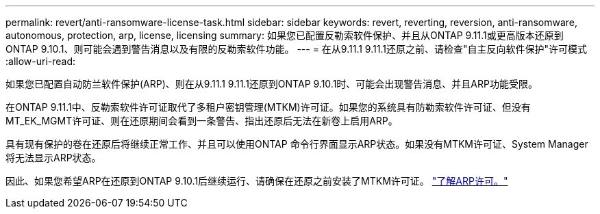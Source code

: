 ---
permalink: revert/anti-ransomware-license-task.html 
sidebar: sidebar 
keywords: revert, reverting, reversion, anti-ransomware, autonomous, protection, arp, license, licensing 
summary: 如果您已配置反勒索软件保护、并且从ONTAP 9.11.1或更高版本还原到ONTAP 9.10.1、则可能会遇到警告消息以及有限的反勒索软件功能。 
---
= 在从9.11.1 9.11.1还原之前、请检查"自主反向软件保护"许可模式
:allow-uri-read: 


[role="lead"]
如果您已配置自动防兰软件保护(ARP)、则在从9.11.1 9.11.1还原到ONTAP 9.10.1时、可能会出现警告消息、并且ARP功能受限。

在ONTAP 9.11.1中、反勒索软件许可证取代了多租户密钥管理(MTKM)许可证。如果您的系统具有防勒索软件许可证、但没有MT_EK_MGMT许可证、则在还原期间会看到一条警告、指出还原后无法在新卷上启用ARP。

具有现有保护的卷在还原后将继续正常工作、并且可以使用ONTAP 命令行界面显示ARP状态。如果没有MTKM许可证、System Manager将无法显示ARP状态。

因此、如果您希望ARP在还原到ONTAP 9.10.1后继续运行、请确保在还原之前安装了MTKM许可证。 link:../anti-ransomware/index.html["了解ARP许可。"]
